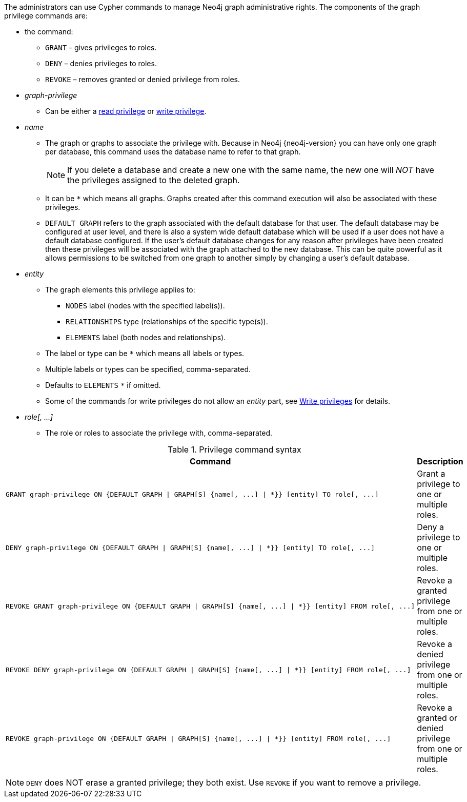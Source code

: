 The administrators can use Cypher commands to manage Neo4j graph administrative rights.
The components of the graph privilege commands are:

* the command:
** `GRANT` – gives privileges to roles.
** `DENY` – denies privileges to roles.
** `REVOKE` – removes granted or denied privilege from roles.

* _graph-privilege_
** Can be either a <<administration-security-reads, read privilege>> or <<administration-security-writes, write privilege>>.

* _name_
** The graph or graphs to associate the privilege with.
Because in Neo4j {neo4j-version} you can have only one graph per database, this command uses the database name to refer to that graph.
+
[NOTE]
====
If you delete a database and create a new one with the same name, the new one will _NOT_ have the privileges assigned to the deleted graph.
====
** It can be `+*+` which means all graphs.
Graphs created after this command execution will also be associated with these privileges.

** `DEFAULT GRAPH` refers to the graph associated with the default database for that user. The default database may be
   configured at user level, and there is also a system wide default database which will be used if a user does not have a default 
   database configured. If the user's default database changes for any reason after privileges have been created then these privileges
   will be associated with the graph attached to the new database. This can be quite powerful as it allows permissions to be switched 
   from one graph to another simply by changing a user's default database.

* _entity_
** The graph elements this privilege applies to:
*** `NODES` label (nodes with the specified label(s)).
*** `RELATIONSHIPS` type (relationships of the specific type(s)).
*** `ELEMENTS` label (both nodes and relationships).
** The label or type can be `+*+` which means all labels or types.
** Multiple labels or types can be specified, comma-separated.
** Defaults to `ELEMENTS` `+*+` if omitted.
** Some of the commands for write privileges do not allow an _entity_ part, see  <<administration-security-writes, Write privileges>> for details.

* _role[, ...]_
** The role or roles to associate the privilege with, comma-separated.

.Privilege command syntax
[options="header", width="100%", cols="3a,2"]
|===
| Command | Description

| [source, cypher]
GRANT graph-privilege ON {DEFAULT GRAPH \| GRAPH[S] {name[, ...] \| *}} [entity] TO role[, ...]
| Grant a privilege to one or multiple roles.

| [source, cypher]
DENY graph-privilege ON {DEFAULT GRAPH \| GRAPH[S] {name[, ...] \| *}} [entity] TO role[, ...]
| Deny a privilege to one or multiple roles.

| [source, cypher]
REVOKE GRANT graph-privilege ON {DEFAULT GRAPH \| GRAPH[S] {name[, ...] \| *}} [entity] FROM role[, ...]
| Revoke a granted privilege from one or multiple roles.

| [source, cypher]
REVOKE DENY graph-privilege ON {DEFAULT GRAPH \| GRAPH[S] {name[, ...] \| *}} [entity] FROM role[, ...]
| Revoke a denied privilege from one or multiple roles.

| [source, cypher]
REVOKE graph-privilege ON {DEFAULT GRAPH \| GRAPH[S] {name[, ...] \| *}} [entity] FROM role[, ...]
| Revoke a granted or denied privilege from one or multiple roles.
|===


[NOTE]
====
`DENY` does NOT erase a granted privilege; they both exist.
Use `REVOKE` if you want to remove a privilege.
====

